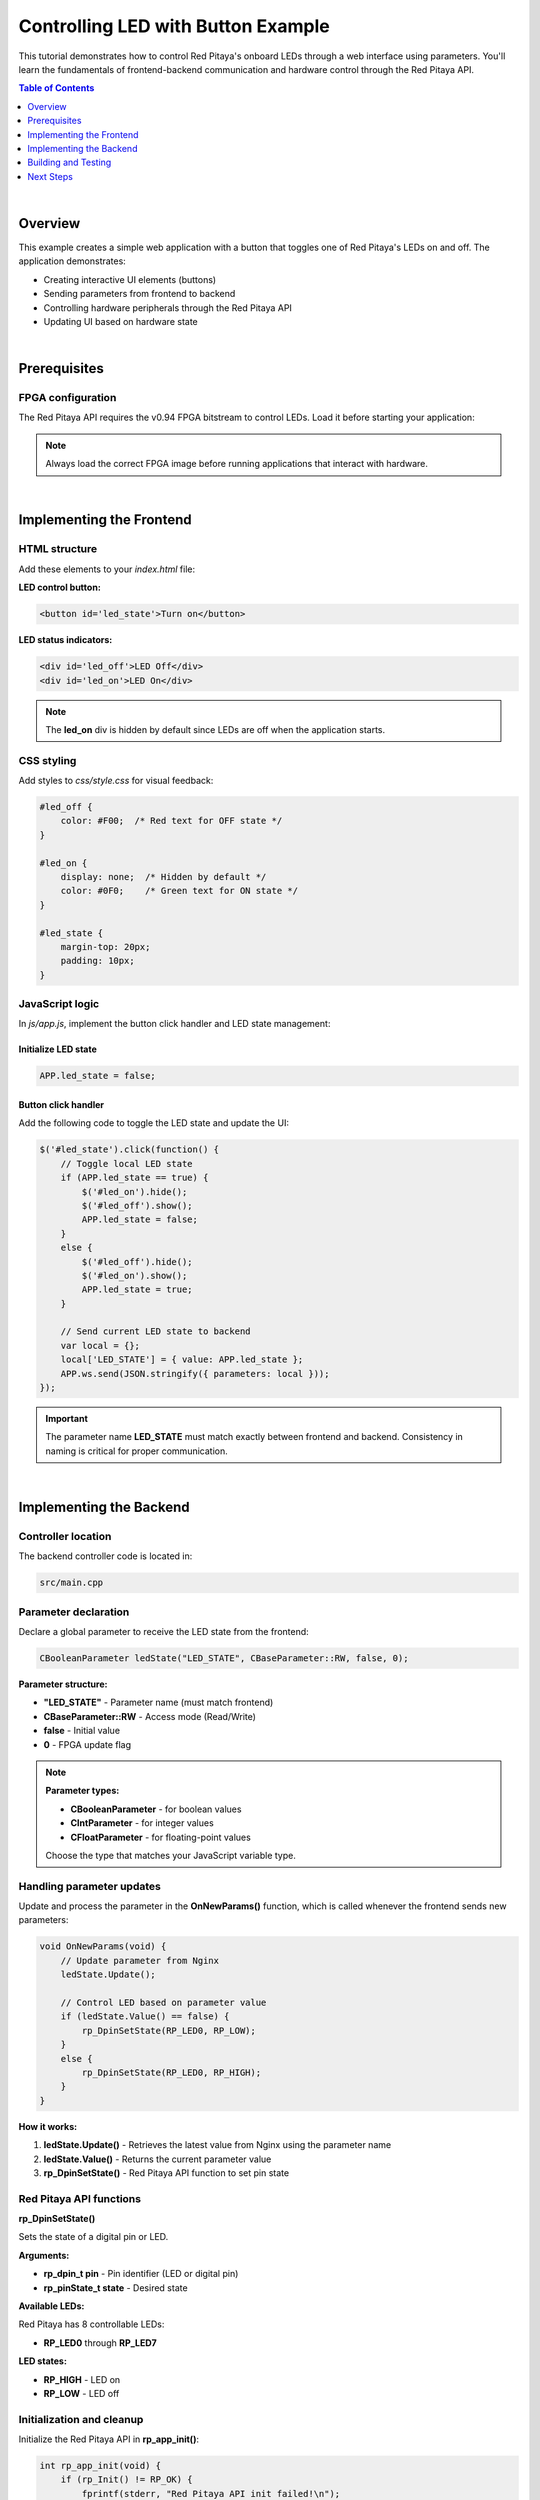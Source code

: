 .. _webApp_example_LED:

###################################
Controlling LED with Button Example
###################################

This tutorial demonstrates how to control Red Pitaya's onboard LEDs through a web interface using parameters. 
You'll learn the fundamentals of frontend-backend communication and hardware control through the Red Pitaya API.

.. contents:: Table of Contents
    :local:
    :depth: 1
    :backlinks: top

|

Overview
=========

This example creates a simple web application with a button that toggles one of Red Pitaya's LEDs on and off. 
The application demonstrates:

* Creating interactive UI elements (buttons)
* Sending parameters from frontend to backend
* Controlling hardware peripherals through the Red Pitaya API
* Updating UI based on hardware state

|

Prerequisites
==============

FPGA configuration
-------------------

The Red Pitaya API requires the v0.94 FPGA bitstream to control LEDs. Load it before starting your application:

.. tabs::

    .. group-tab:: OS version 1.04 or older

        .. code-block:: shell-session

            redpitaya> cat /opt/redpitaya/fpga/fpga_0.94.bit > /dev/xdevcfg

    .. group-tab:: OS version 2.00 or newer

        OS 2.00 introduced a new FPGA loading system using the **overlay.sh** script, which loads both the 
        FPGA binary and device overlays. The file format changed from |xlinx_doc|.

        .. code-block:: shell-session

            redpitaya> overlay.sh v0.94

.. |xlinx_doc| raw:: html

    <a href="https://xilinx-wiki.atlassian.net/wiki/spaces/A/pages/18841847/Solution+ZynqMP+PL+Programming#SolutionZynqMPPLProgramming-BitstreamFormat" target="_blank">bit to bin</a>

.. note::

    Always load the correct FPGA image before running applications that interact with hardware.

|

Implementing the Frontend
===========================

HTML structure
---------------

Add these elements to your `index.html` file:

**LED control button:**

.. code-block:: html

    <button id='led_state'>Turn on</button>

**LED status indicators:**

.. code-block:: html

    <div id='led_off'>LED Off</div>
    <div id='led_on'>LED On</div>

.. note::

    The **led_on** div is hidden by default since LEDs are off when the application starts.


CSS styling
------------

Add styles to `css/style.css` for visual feedback:

.. code-block:: css

    #led_off {
        color: #F00;  /* Red text for OFF state */
    }

    #led_on {
        display: none;  /* Hidden by default */
        color: #0F0;    /* Green text for ON state */
    }

    #led_state {
        margin-top: 20px;
        padding: 10px;
    }


JavaScript logic
-----------------

In `js/app.js`, implement the button click handler and LED state management:


Initialize LED state
^^^^^^^^^^^^^^^^^^^^^

.. code-block:: javascript

    APP.led_state = false;


Button click handler
^^^^^^^^^^^^^^^^^^^^^

Add the following code to toggle the LED state and update the UI:

.. code-block:: javascript

    $('#led_state').click(function() {
        // Toggle local LED state
        if (APP.led_state == true) {
            $('#led_on').hide();
            $('#led_off').show();
            APP.led_state = false;
        }
        else {
            $('#led_off').hide();
            $('#led_on').show();
            APP.led_state = true;
        }

        // Send current LED state to backend
        var local = {};
        local['LED_STATE'] = { value: APP.led_state };
        APP.ws.send(JSON.stringify({ parameters: local }));
    });

.. important::

    The parameter name **LED_STATE** must match exactly between frontend and backend. Consistency in naming 
    is critical for proper communication.

|

Implementing the Backend
==========================

Controller location
--------------------

The backend controller code is located in:

.. code-block:: text

    src/main.cpp


Parameter declaration
----------------------

Declare a global parameter to receive the LED state from the frontend:

.. code-block:: c

    CBooleanParameter ledState("LED_STATE", CBaseParameter::RW, false, 0);

**Parameter structure:**

* **"LED_STATE"** - Parameter name (must match frontend)
* **CBaseParameter::RW** - Access mode (Read/Write)
* **false** - Initial value
* **0** - FPGA update flag

.. note::

    **Parameter types:**
    
    * **CBooleanParameter** - for boolean values
    * **CIntParameter** - for integer values
    * **CFloatParameter** - for floating-point values
    
    Choose the type that matches your JavaScript variable type.


Handling parameter updates
---------------------------

Update and process the parameter in the **OnNewParams()** function, which is called whenever the frontend 
sends new parameters:

.. code-block:: c

    void OnNewParams(void) {
        // Update parameter from Nginx
        ledState.Update();
        
        // Control LED based on parameter value
        if (ledState.Value() == false) {
            rp_DpinSetState(RP_LED0, RP_LOW);
        }
        else {
            rp_DpinSetState(RP_LED0, RP_HIGH);
        }
    }

**How it works:**

1. **ledState.Update()** - Retrieves the latest value from Nginx using the parameter name
2. **ledState.Value()** - Returns the current parameter value
3. **rp_DpinSetState()** - Red Pitaya API function to set pin state


Red Pitaya API functions
--------------------------

**rp_DpinSetState()**

Sets the state of a digital pin or LED.

**Arguments:**

* **rp_dpin_t pin** - Pin identifier (LED or digital pin)
* **rp_pinState_t state** - Desired state

**Available LEDs:**

Red Pitaya has 8 controllable LEDs:

* **RP_LED0** through **RP_LED7**

**LED states:**

* **RP_HIGH** - LED on
* **RP_LOW** - LED off


Initialization and cleanup
---------------------------

Initialize the Red Pitaya API in **rp_app_init()**:

.. code-block:: c

    int rp_app_init(void) {
        if (rp_Init() != RP_OK) {
            fprintf(stderr, "Red Pitaya API init failed!\n");
            return EXIT_FAILURE;
        }
        return 0;
    }

Release resources in **rp_app_exit()**:

.. code-block:: c

    int rp_app_exit(void) {
        rp_Release();
        return 0;
    }

|

Building and Testing
=====================

Compile the application
-------------------------

Navigate to your application directory and compile:

.. code-block:: shell-session

    $ cd /opt/redpitaya/www/apps/myLedApp/
    $ make INSTALL_DIR=/opt/redpitaya


Test the application
---------------------

1. Open a web browser and navigate to your Red Pitaya's IP address
2. Launch your application from the application menu
3. Click the "Turn on" button
4. **RP_LED0** on the Red Pitaya board should illuminate
5. The button text and status indicator should update
6. Click again to turn the LED off

|

Next Steps
===========

Now that you understand parameter communication, you can extend this example:

* Control multiple LEDs simultaneously
* Add LED brightness control using PWM
* Create LED patterns or animations
* Combine LED control with other peripherals

Explore more advanced examples:

* :ref:`Reading analog voltage <webApp_example_SlowVoltage>` - Learn about signals
* :ref:`Generating voltage <webApp_example_genVolt>` - Control analog outputs
